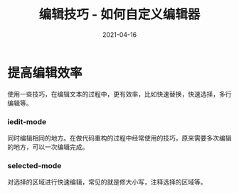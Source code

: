 #+TITLE: 编辑技巧 - 如何自定义编辑器
#+AUTHOR:
#+DATE: 2021-04-16
#+HUGO_CUSTOM_FRONT_MATTER: :author "7ym0n"
#+HUGO_BASE_DIR: ../../
#+HUGO_SECTION: post/manual
#+HUGO_AUTO_SET_LASTMOD: t
#+HUGO_TAGS: Emacs 编辑器
#+HUGO_CATEGORIES: Emacs 编辑器
#+HUGO_DRAFT: false
#+HUGO_TOC: true
* 提高编辑效率
使用一些技巧，在编辑文本的过程中，更有效率，比如快速替换，快速选择，多行编辑等。
*** iedit-mode
同时编辑相同的地方。在做代码重构的过程中经常使用的技巧，原来需要多次编辑的地方，可以一次编辑完成。
*** selected-mode
对选择的区域进行快速编辑，常见的就是修大小写，注释选择的区域等。
